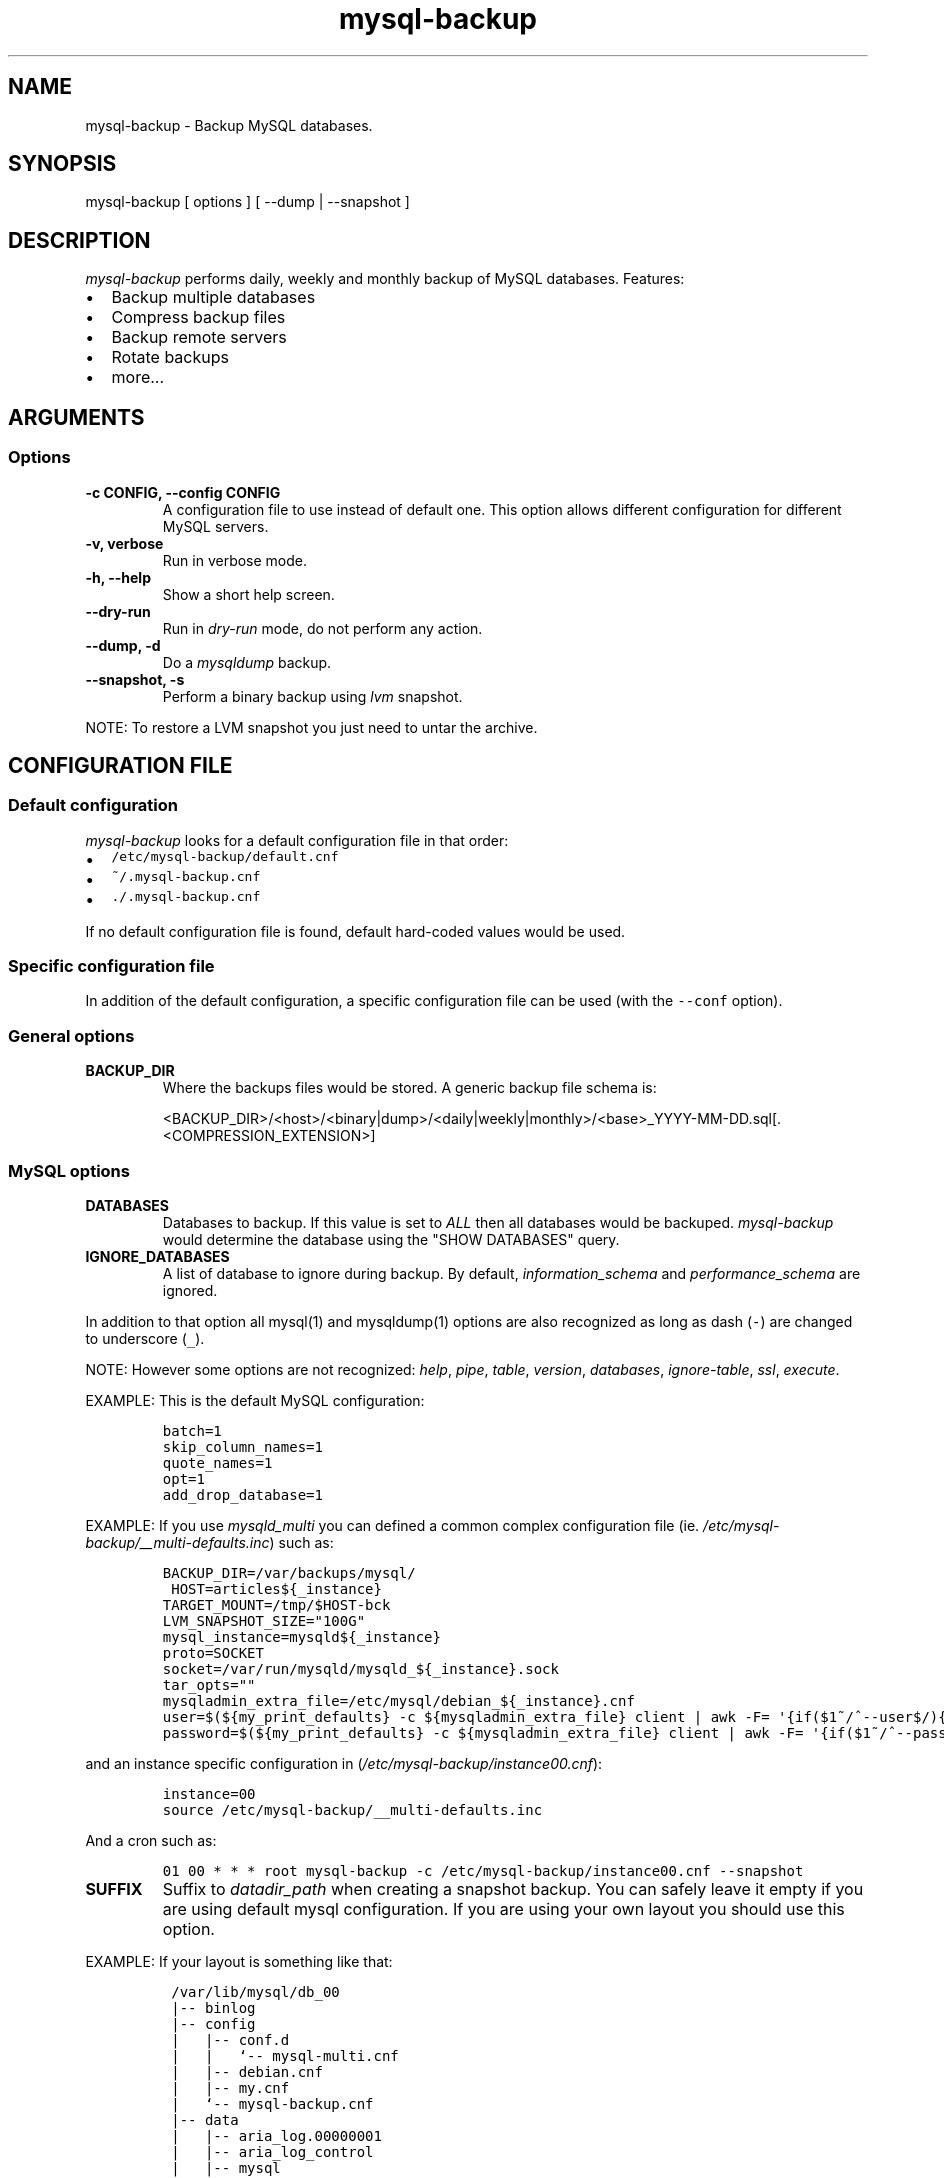 .\" Automatically generated by Pandoc 1.19.2.1
.\"
.ad b
.TH "mysql\-backup" "1" "2017\-10\-02 19:56:04" "mysql\-backup" "User manual"
.hy
.SH NAME
.PP
mysql\-backup \- Backup MySQL databases.
.SH SYNOPSIS
.PP
mysql\-backup [ options ] [ \-\-dump | \-\-snapshot ]
.SH DESCRIPTION
.PP
\f[I]mysql\-backup\f[] performs daily, weekly and monthly backup of
MySQL databases.
Features:
.IP \[bu] 2
Backup multiple databases
.IP \[bu] 2
Compress backup files
.IP \[bu] 2
Backup remote servers
.IP \[bu] 2
Rotate backups
.IP \[bu] 2
more...
.SH ARGUMENTS
.SS Options
.TP
.B \-c CONFIG, \-\-config CONFIG
A configuration file to use instead of default one.
This option allows different configuration for different MySQL servers.
.RS
.RE
.TP
.B \-v, verbose
Run in verbose mode.
.RS
.RE
.TP
.B \-h, \-\-help
Show a short help screen.
.RS
.RE
.TP
.B \-\-dry\-run
Run in \f[I]dry\-run\f[] mode, do not perform any action.
.RS
.RE
.TP
.B \-\-dump, \-d
Do a \f[I]mysqldump\f[] backup.
.RS
.RE
.TP
.B \-\-snapshot, \-s
Perform a binary backup using \f[I]lvm\f[] snapshot.
.RS
.RE
.PP
NOTE: To restore a LVM snapshot you just need to untar the archive.
.SH CONFIGURATION FILE
.SS Default configuration
.PP
\f[I]mysql\-backup\f[] looks for a default configuration file in that
order:
.IP \[bu] 2
\f[C]/etc/mysql\-backup/default.cnf\f[]
.IP \[bu] 2
\f[C]~/.mysql\-backup.cnf\f[]
.IP \[bu] 2
\f[C]\&./.mysql\-backup.cnf\f[]
.PP
If no default configuration file is found, default hard\-coded values
would be used.
.SS Specific configuration file
.PP
In addition of the default configuration, a specific configuration file
can be used (with the \f[C]\-\-conf\f[] option).
.SS General options
.TP
.B BACKUP_DIR
Where the backups files would be stored.
A generic backup file schema is:
.RS
.PP
<BACKUP_DIR>/<host>/<binary|dump>/<daily|weekly|monthly>/<base>_YYYY\-MM\-DD.sql[.<COMPRESSION_EXTENSION>]
.RE
.SS MySQL options
.TP
.B DATABASES
Databases to backup.
If this value is set to \f[I]ALL\f[] then all databases would be
backuped.
\f[I]mysql\-backup\f[] would determine the database using the "SHOW
DATABASES" query.
.RS
.RE
.TP
.B IGNORE_DATABASES
A list of database to ignore during backup.
By default, \f[I]information_schema\f[] and \f[I]performance_schema\f[]
are ignored.
.RS
.RE
.PP
In addition to that option all mysql(1) and mysqldump(1) options are
also recognized as long as dash (\f[C]\-\f[]) are changed to underscore
(\f[C]_\f[]).
.PP
NOTE: However some options are not recognized: \f[I]help\f[],
\f[I]pipe\f[], \f[I]table\f[], \f[I]version\f[], \f[I]databases\f[],
\f[I]ignore\-table\f[], \f[I]ssl\f[], \f[I]execute\f[].
.PP
EXAMPLE: This is the default MySQL configuration:
.IP
.nf
\f[C]
batch=1
skip_column_names=1
quote_names=1
opt=1
add_drop_database=1
\f[]
.fi
.PP
EXAMPLE: If you use \f[I]mysqld_multi\f[] you can defined a common
complex configuration file (ie.
\f[I]/etc/mysql\-backup/__multi\-defaults.inc\f[]) such as:
.IP
.nf
\f[C]
BACKUP_DIR=/var/backups/mysql/
\ HOST=articles${_instance}
TARGET_MOUNT=/tmp/$HOST\-bck
LVM_SNAPSHOT_SIZE="100G"
mysql_instance=mysqld${_instance}
proto=SOCKET
socket=/var/run/mysqld/mysqld_${_instance}.sock
tar_opts=""
mysqladmin_extra_file=/etc/mysql/debian_${_instance}.cnf
user=$(${my_print_defaults}\ \-c\ ${mysqladmin_extra_file}\ client\ |\ awk\ \-F=\ \[aq]{if($1~/^\-\-user$/){print\ $2}}\[aq])
password=$(${my_print_defaults}\ \-c\ ${mysqladmin_extra_file}\ client\ |\ awk\ \-F=\ \[aq]{if($1~/^\-\-password$/){print\ $2}}\[aq])
\f[]
.fi
.PP
and an instance specific configuration in
(\f[I]/etc/mysql\-backup/instance00.cnf\f[]):
.IP
.nf
\f[C]
instance=00
source\ /etc/mysql\-backup/__multi\-defaults.inc
\f[]
.fi
.PP
And a cron such as:
.IP
.nf
\f[C]
01\ 00\ *\ *\ *\ root\ mysql\-backup\ \-c\ /etc/mysql\-backup/instance00.cnf\ \-\-snapshot
\f[]
.fi
.TP
.B SUFFIX
Suffix to \f[I]datadir_path\f[] when creating a snapshot backup.
You can safely leave it empty if you are using default mysql
configuration.
If you are using your own layout you should use this option.
.RS
.RE
.PP
EXAMPLE: If your layout is something like that:
.IP
.nf
\f[C]
\ /var/lib/mysql/db_00
\ |\-\-\ binlog
\ |\-\-\ config
\ |\ \ \ |\-\-\ conf.d
\ |\ \ \ |\ \ \ `\-\-\ mysql\-multi.cnf
\ |\ \ \ |\-\-\ debian.cnf
\ |\ \ \ |\-\-\ my.cnf
\ |\ \ \ `\-\-\ mysql\-backup.cnf
\ |\-\-\ data
\ |\ \ \ |\-\-\ aria_log.00000001
\ |\ \ \ |\-\-\ aria_log_control
\ |\ \ \ |\-\-\ mysql
\ |\ \ \ |\-\-\ relay\-log.info
\ |\ \ \ |\-\-\ show\-master\-status
\ |\ \ \ `\-\-\ show\-slave\-status
\ |\-\-\ log
\ |\-\-\ mysql\-multi.txt
\ `\-\-\ tmp
\f[]
.fi
.PP
\f[I]datadir_path\f[] is pointing to \f[I]/var/lib/mysql/db_00/data\f[]
but you also want to backup other files so you have to set
\f[I]SUFFIX\f[] to \f[I]..\f[].
.SS Archive options
.TP
.B COMPRESSION
The tool to use for compression.
Currently \f[I]gzip\f[], \f[I]pigz\f[], \f[I]bzip2\f[] and \f[I]xz\f[]
are recognized.
If compression if not known then no compression would be used.
.RS
.RE
.PP
NOTE: \f[I]gzip\f[] generates bigger files than the others but needs
less CPU time.
.TP
.B COMPRESSION_OPTS
Options to pass to the compression tool.
.RS
.RE
.TP
.B DAILY_RETENTION
How many days a daily backup should be kept.
By default daily archives are kept 7 days.
.RS
.RE
.TP
.B WEEKLY_RETENTION
How many days a weekly backup should be kept.
By default weekly archives are kept 35 days (5 weeks).
.RS
.RE
.TP
.B MONTHLY_RETENTION
How many days a monthly backup should be kept.
By default monthly archives are kept 365 days (12 months).
.RS
.RE
.TP
.B WEEKLY_DAY
Which day weekly backup are done (0..6, 0 is Sunday).
.RS
.RE
.TP
.B MONTHLY_DAY
Which day monthly backup are done (00..31).
.RS
.RE
.TP
.B HOST
Name of the host to backup for logging purposes.
.RS
.RE
.PP
NOTE: This is not the mysql host to backup (use "host" in lowercase for
that).
.SS LVM Options
.TP
.B LVM_EXT
Extension for the LVM snapshot (Default: "_bkp") that would be added to
the current LVM volume name.
.RS
.RE
.TP
.B LVCREATE_OPTS
Options to pass to lvcreate(1) when doing LVM snapshot (Default:
"\-\-chunksize=256").
.RS
.RE
.TP
.B LVREMOVE_OPTS
Options to pass to lvremove(1) when purging a snapshot (Default: "\-f").
.RS
.RE
.TP
.B TARGET_MOUNT
Where to mount the LVM snapshot before archiving the data (Default:
"/tmp/mysql\-snapshot").
.RS
.RE
.SS Hooks
.PP
Hooks are scripts that can be run via run\-parts(8).
Each hook parameter consists of a directory path suitable for
run\-parts(8).
.PP
See run\-parts(8) for further information on how hooks are run.
.PP
See \f[I]HOOK DETAILS\f[] section for details.
.SH ARCHIVE PROCEDURE
.PP
Every day backups are done in the \f[I]daily\f[] directory.
On \f[I]WEEKLY_DAY\f[] the daily backup is hard linked to the
\f[I]weekly\f[] directory (the same is done for monthly backups on
\f[I]MONTHLY_DAY\f[] and \f[I]monthly\f[] directory).
.PP
After that archives older that \f[I]DAILY_RETENTION\f[],
\f[I]WEEKLY_RETENTION\f[] and \f[I]MONTHLY_RETENTION\f[] are removed
from their specific directories.
.PP
This system keeps space on the backup server by the use of hard links.
.PP
NOTE: This only works if all backups are in a single partition.
.SS How is this done?
.PP
First \f[I]mysql\-backup\f[] generate a \f[I]LVM\f[] snapshot of the
\f[I]mysql\f[] you want to backup.
During that snapshot creation the replication is stopped, the tables are
locked ("FLUSH TABLES WITH READ LOCK").
Then the current replication status (for both master and slave) are
dumped into mysql \f[I]datadir\f[] in files
\f[I]show\-master\-status\f[] and \f[I]show\-slave\-status\f[].
.PP
For each kind of backup (snapshot or dump) an other \f[I]mysqld\f[]
instance is started using the new \f[I]lvm\f[] snapshot as
\f[I]datadir\f[].
This will ensure the rebuild of innodb journal and indexes.
Then the archive process is run (\f[I]mysqldump\f[] for dump and
\f[I]tar\f[] for snapshot).
.PP
NOTE: For big databases you\[aq]d better want to use a snapshot backup
since the archive process would be faster and the restoration either.
.PP
Once every backup are done, the \f[I]lvm\f[] snapshot is removed.
.SH Restoration procedure
.PP
For binary snapshot you only need to untar the archive on a new server
to create a clone.
.PP
For dump backups, you need to replay every database files, such as:
.IP
.nf
\f[C]
zcat\ base_YYY\-MM\-DD.sql.gz\ |\ mysql\ \-
\f[]
.fi
.SH HOOKS DETAILS
.SS Dump hooks
.TP
.B pre_dump_backup_hook
Hook to be run before the dump backup process really starts.
.RS
.RE
.TP
.B post_dump_backup_hook
Hook to be run after the dump backup process is done.
.RS
.RE
.TP
.B pre_dump_restore_hook
Hook to be run before the dump restore process really starts.
.RS
.RE
.TP
.B post_dump_restore_hook
Hook to be run after the dump restore process is done.
.RS
.RE
.PP
NOTE: In addition hook names could be postfixed with a database name.
This means a hook could be defined for a specific database.
.PP
EXAMPLE: \f[I]post_dump_backup_hook_a_database\f[] is ran before
\f[I]a_database\f[] would be backuped.
.SS Snapshot hooks
.TP
.B pre_snapshot_backup_hook
Hook to be run before a snapshot really stats.
.RS
.RE
.TP
.B post_snapshot_backup_hook
Hook to be run when a snapshot is done.
.RS
.RE
.TP
.B pre_snapshot_backup_lvm_snaphost_hook
Hook to be run before the LVM snapshot is started.
.RS
.RE
.TP
.B post_snapshot_backup_lvm_snaphost_hook
Hook to be run after the LVM snapshot is done.
.RS
.RE
.TP
.B pre_snapshot_backup_archive_hook
Hook to be run before the archive process is started.
.RS
.RE
.TP
.B post_snapshot_backup_archive_hook
Hook to be run after the archive process is done.
.RS
.RE
.PP
NOTE: There is no database postfix for snapshot hooks since there would
be nonsense.
.SH SEE ALSO
.IP \[bu] 2
mysql(1)
.IP \[bu] 2
mysqldump(1)
.IP \[bu] 2
gzip(1), bzip2(1), xz(1)
.IP \[bu] 2
run\-parts(8)
.SH HISTORY
.SS Version XX
.IP \[bu] 2
Add PID to log entries.
.IP \[bu] 2
Enhance log messages.
.IP \[bu] 2
Enhance launch of temporary mysql instance.
.IP \[bu] 2
Add support for pigz (http://zlib.net/pigz/).
.IP \[bu] 2
Add SUFFIX option for multi\-instance mysql backup.
.SS Version 2.2
.PP
2015\-02\-02:
.IP \[bu] 2
Wait if blocked queries are longer than 10s.
.SS Version 2.0
.PP
2014\-03\-06:
.IP \[bu] 2
rewrite the core application.
.IP \[bu] 2
bump to version 2.0
.SS Version 1.9
.PP
2012\-06\-04:
.IP \[bu] 2
Add replication information for dumps
.IP \[bu] 2
Add snapshot option
.IP \[bu] 2
Add \f[I]LVCREATE_OPTS\f[]
.SS Version 1.0
.PP
2010\-09\-06:
.PP
First release.
.SH BUGS
.PP
No time to include bugs, command actions might seldom lead astray
user\[aq]s assumption.
.SH COPYRIGHT
.PP
Copyright © 2010\-2017 Sébastien Gross <seb•ɑƬ•chezwam•ɖɵʈ•org>.
.PP
Released under GNU GPL version 3 or
higher (http://www.gnu.org/licenses/gpl.html).
.SH AUTHORS
Sébastien Gross <seb•ɑƬ•chezwam•ɖɵʈ•org> (\f[B]\@renard_0\f[]).
